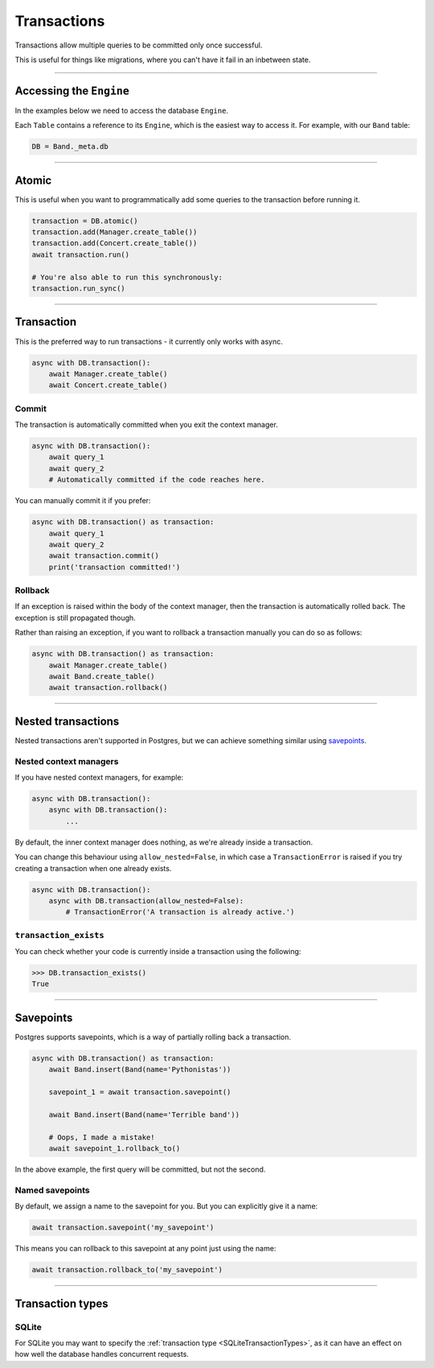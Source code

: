 .. _Transactions:

Transactions
============

Transactions allow multiple queries to be committed only once successful.

This is useful for things like migrations, where you can't have it fail in an
inbetween state.

-------------------------------------------------------------------------------

Accessing the ``Engine``
------------------------

In the examples below we need to access the database ``Engine``.

Each ``Table`` contains a reference to its ``Engine``, which is the easiest
way to access it. For example, with our ``Band`` table:

.. code-block:: python

    DB = Band._meta.db

-------------------------------------------------------------------------------

Atomic
------

This is useful when you want to programmatically add some queries to the
transaction before running it.

.. code-block:: python

    transaction = DB.atomic()
    transaction.add(Manager.create_table())
    transaction.add(Concert.create_table())
    await transaction.run()

    # You're also able to run this synchronously:
    transaction.run_sync()

-------------------------------------------------------------------------------

Transaction
-----------

This is the preferred way to run transactions - it currently only works with
async.

.. code-block:: python

    async with DB.transaction():
        await Manager.create_table()
        await Concert.create_table()

Commit
~~~~~~

The transaction is automatically committed when you exit the context manager.

.. code-block:: python

    async with DB.transaction():
        await query_1
        await query_2
        # Automatically committed if the code reaches here.

You can manually commit it if you prefer:

.. code-block:: python

    async with DB.transaction() as transaction:
        await query_1
        await query_2
        await transaction.commit()
        print('transaction committed!')

Rollback
~~~~~~~~

If an exception is raised within the body of the context manager, then the
transaction is automatically rolled back. The exception is still propagated
though.

Rather than raising an exception, if you want to rollback a transaction
manually you can do so as follows:

.. code-block:: python

    async with DB.transaction() as transaction:
        await Manager.create_table()
        await Band.create_table()
        await transaction.rollback()

-------------------------------------------------------------------------------

Nested transactions
-------------------

Nested transactions aren't supported in Postgres, but we can achieve something
similar using `savepoints <Savepoints>`_.

Nested context managers
~~~~~~~~~~~~~~~~~~~~~~~

If you have nested context managers, for example:

.. code-block:: python

    async with DB.transaction():
        async with DB.transaction():
            ...

By default, the inner context manager does nothing, as we're already inside a
transaction.

You can change this behaviour using ``allow_nested=False``, in which case a
``TransactionError`` is raised if you try creating a transaction when one
already exists.

.. code-block:: python

    async with DB.transaction():
        async with DB.transaction(allow_nested=False):
            # TransactionError('A transaction is already active.')

``transaction_exists``
~~~~~~~~~~~~~~~~~~~~~~

You can check whether your code is currently inside a transaction using the
following:

.. code-block:: python

    >>> DB.transaction_exists()
    True

-------------------------------------------------------------------------------

Savepoints
----------

Postgres supports savepoints, which is a way of partially rolling back a
transaction.

.. code-block:: python

    async with DB.transaction() as transaction:
        await Band.insert(Band(name='Pythonistas'))

        savepoint_1 = await transaction.savepoint()

        await Band.insert(Band(name='Terrible band'))

        # Oops, I made a mistake!
        await savepoint_1.rollback_to()

In the above example, the first query will be committed, but not the second.

Named savepoints
~~~~~~~~~~~~~~~~

By default, we assign a name to the savepoint for you. But you can explicitly
give it a name:

.. code-block:: python

    await transaction.savepoint('my_savepoint')

This means you can rollback to this savepoint at any point just using the name:

.. code-block:: python

    await transaction.rollback_to('my_savepoint')

-------------------------------------------------------------------------------

Transaction types
-----------------

SQLite
~~~~~~

For SQLite you may want to specify the :ref:`transaction type <SQLiteTransactionTypes>`,
as it can have an effect on how well the database handles concurrent requests.
